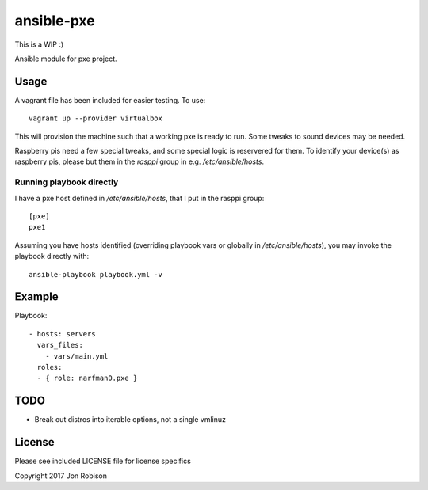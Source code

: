 ansible-pxe
=============

This is a WIP :)

.. image:: http://img.shields.io/badge/ansible--galaxy-pxe-blue.svg
  :target: https://galaxy.ansible.com/narfman0/pxe/

.. image:: https://travis-ci.org/narfman0/ansible-pxe.png?branch=master
    :target: https://travis-ci.org/narfman0/ansible-pxe

Ansible module for pxe project.

Usage
-----


A vagrant file has been included for easier testing. To use::

    vagrant up --provider virtualbox

This will provision the machine such that a working pxe
is ready to run. Some tweaks to sound devices may be needed.

Raspberry pis need a few special tweaks, and some special
logic is reservered for them. To identify your device(s) as
raspberry pis, please but them in the `rasppi` group in e.g.
`/etc/ansible/hosts`.

Running playbook directly
~~~~~~~~~~~~~~~~~~~~~~~~~

I have a pxe host defined in `/etc/ansible/hosts`, that I
put in the rasppi group::

    [pxe]
    pxe1

Assuming you have hosts identified (overriding playbook vars
or globally in `/etc/ansible/hosts`), you may invoke the
playbook directly with::

    ansible-playbook playbook.yml -v

Example
-------

Playbook::

    - hosts: servers
      vars_files:
        - vars/main.yml
      roles:
      - { role: narfman0.pxe }

TODO
----

* Break out distros into iterable options, not a single vmlinuz

License
-------

Please see included LICENSE file for license specifics

Copyright 2017 Jon Robison
